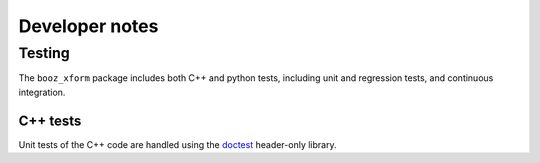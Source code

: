 Developer notes
===============

Testing
^^^^^^^

The ``booz_xform`` package includes both C++ and python tests, including unit and regression tests,
and continuous integration.

C++ tests
*********

Unit tests of the C++ code are handled using the `doctest <https://github.com/onqtam/doctest>`_ header-only library.

